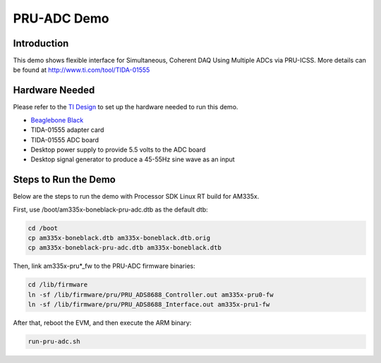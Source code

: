 PRU-ADC Demo
============

Introduction
------------
This demo shows flexible interface for Simultaneous, Coherent DAQ Using Multiple ADCs via PRU-ICSS. More details can be found at http://www.ti.com/tool/TIDA-01555


Hardware Needed
-----------------
Please refer to the `TI Design <http://www.ti.com/tool/TIDA-01555>`__ to set up the hardware needed to run this demo.

- `Beaglebone Black <http://beagleboard.org/Products/BeagleBone%20Black>`__
- TIDA-01555 adapter card
- TIDA-01555 ADC board
- Desktop power supply to provide 5.5 volts to the ADC board
- Desktop signal generator to produce a 45-55Hz sine wave as an input


Steps to Run the Demo
----------------------
Below are the steps to run the demo with Processor SDK Linux RT build for AM335x.


First, use /boot/am335x-boneblack-pru-adc.dtb as the default dtb:

.. code-block:: console

    cd /boot
    cp am335x-boneblack.dtb am335x-boneblack.dtb.orig
    cp am335x-boneblack-pru-adc.dtb am335x-boneblack.dtb


Then, link am335x-pru*_fw to the PRU-ADC firmware binaries:

.. code-block:: console

    cd /lib/firmware
    ln -sf /lib/firmware/pru/PRU_ADS8688_Controller.out am335x-pru0-fw
    ln -sf /lib/firmware/pru/PRU_ADS8688_Interface.out am335x-pru1-fw

After that, reboot the EVM, and then execute the ARM binary:

.. code-block:: console

   run-pru-adc.sh
